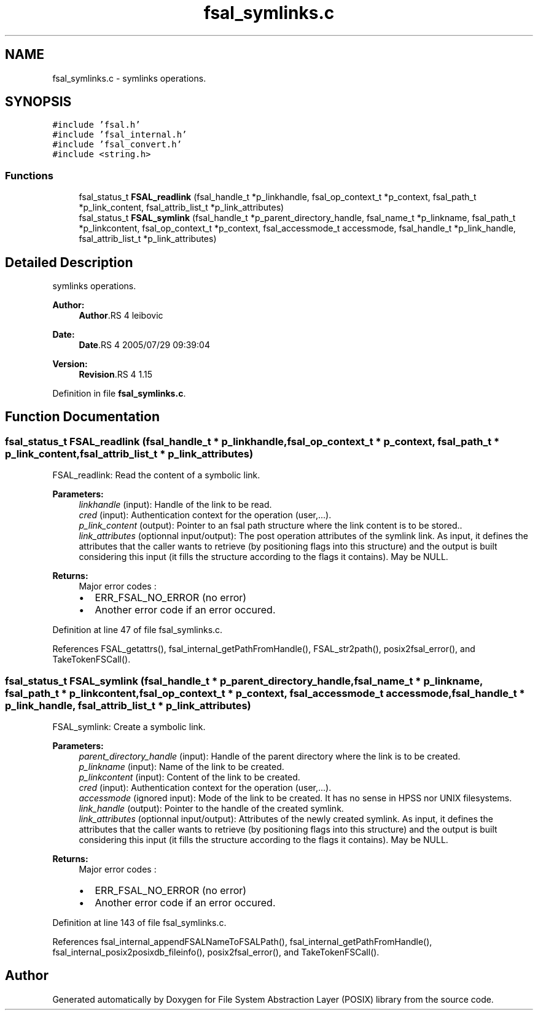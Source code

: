 .TH "fsal_symlinks.c" 3 "9 Apr 2008" "Version 0.1" "File System Abstraction Layer (POSIX) library" \" -*- nroff -*-
.ad l
.nh
.SH NAME
fsal_symlinks.c \- symlinks operations. 
.SH SYNOPSIS
.br
.PP
\fC#include 'fsal.h'\fP
.br
\fC#include 'fsal_internal.h'\fP
.br
\fC#include 'fsal_convert.h'\fP
.br
\fC#include <string.h>\fP
.br

.SS "Functions"

.in +1c
.ti -1c
.RI "fsal_status_t \fBFSAL_readlink\fP (fsal_handle_t *p_linkhandle, fsal_op_context_t *p_context, fsal_path_t *p_link_content, fsal_attrib_list_t *p_link_attributes)"
.br
.ti -1c
.RI "fsal_status_t \fBFSAL_symlink\fP (fsal_handle_t *p_parent_directory_handle, fsal_name_t *p_linkname, fsal_path_t *p_linkcontent, fsal_op_context_t *p_context, fsal_accessmode_t accessmode, fsal_handle_t *p_link_handle, fsal_attrib_list_t *p_link_attributes)"
.br
.in -1c
.SH "Detailed Description"
.PP 
symlinks operations. 

\fBAuthor:\fP
.RS 4
\fBAuthor\fP.RS 4
leibovic 
.RE
.PP
.RE
.PP
\fBDate:\fP
.RS 4
\fBDate\fP.RS 4
2005/07/29 09:39:04 
.RE
.PP
.RE
.PP
\fBVersion:\fP
.RS 4
\fBRevision\fP.RS 4
1.15 
.RE
.PP
.RE
.PP

.PP
Definition in file \fBfsal_symlinks.c\fP.
.SH "Function Documentation"
.PP 
.SS "fsal_status_t FSAL_readlink (fsal_handle_t * p_linkhandle, fsal_op_context_t * p_context, fsal_path_t * p_link_content, fsal_attrib_list_t * p_link_attributes)"
.PP
FSAL_readlink: Read the content of a symbolic link.
.PP
\fBParameters:\fP
.RS 4
\fIlinkhandle\fP (input): Handle of the link to be read. 
.br
\fIcred\fP (input): Authentication context for the operation (user,...). 
.br
\fIp_link_content\fP (output): Pointer to an fsal path structure where the link content is to be stored.. 
.br
\fIlink_attributes\fP (optionnal input/output): The post operation attributes of the symlink link. As input, it defines the attributes that the caller wants to retrieve (by positioning flags into this structure) and the output is built considering this input (it fills the structure according to the flags it contains). May be NULL.
.RE
.PP
\fBReturns:\fP
.RS 4
Major error codes :
.IP "\(bu" 2
ERR_FSAL_NO_ERROR (no error)
.IP "\(bu" 2
Another error code if an error occured. 
.PP
.RE
.PP

.PP
Definition at line 47 of file fsal_symlinks.c.
.PP
References FSAL_getattrs(), fsal_internal_getPathFromHandle(), FSAL_str2path(), posix2fsal_error(), and TakeTokenFSCall().
.SS "fsal_status_t FSAL_symlink (fsal_handle_t * p_parent_directory_handle, fsal_name_t * p_linkname, fsal_path_t * p_linkcontent, fsal_op_context_t * p_context, fsal_accessmode_t accessmode, fsal_handle_t * p_link_handle, fsal_attrib_list_t * p_link_attributes)"
.PP
FSAL_symlink: Create a symbolic link.
.PP
\fBParameters:\fP
.RS 4
\fIparent_directory_handle\fP (input): Handle of the parent directory where the link is to be created. 
.br
\fIp_linkname\fP (input): Name of the link to be created. 
.br
\fIp_linkcontent\fP (input): Content of the link to be created. 
.br
\fIcred\fP (input): Authentication context for the operation (user,...). 
.br
\fIaccessmode\fP (ignored input): Mode of the link to be created. It has no sense in HPSS nor UNIX filesystems. 
.br
\fIlink_handle\fP (output): Pointer to the handle of the created symlink. 
.br
\fIlink_attributes\fP (optionnal input/output): Attributes of the newly created symlink. As input, it defines the attributes that the caller wants to retrieve (by positioning flags into this structure) and the output is built considering this input (it fills the structure according to the flags it contains). May be NULL.
.RE
.PP
\fBReturns:\fP
.RS 4
Major error codes :
.IP "\(bu" 2
ERR_FSAL_NO_ERROR (no error)
.IP "\(bu" 2
Another error code if an error occured. 
.PP
.RE
.PP

.PP
Definition at line 143 of file fsal_symlinks.c.
.PP
References fsal_internal_appendFSALNameToFSALPath(), fsal_internal_getPathFromHandle(), fsal_internal_posix2posixdb_fileinfo(), posix2fsal_error(), and TakeTokenFSCall().
.SH "Author"
.PP 
Generated automatically by Doxygen for File System Abstraction Layer (POSIX) library from the source code.
